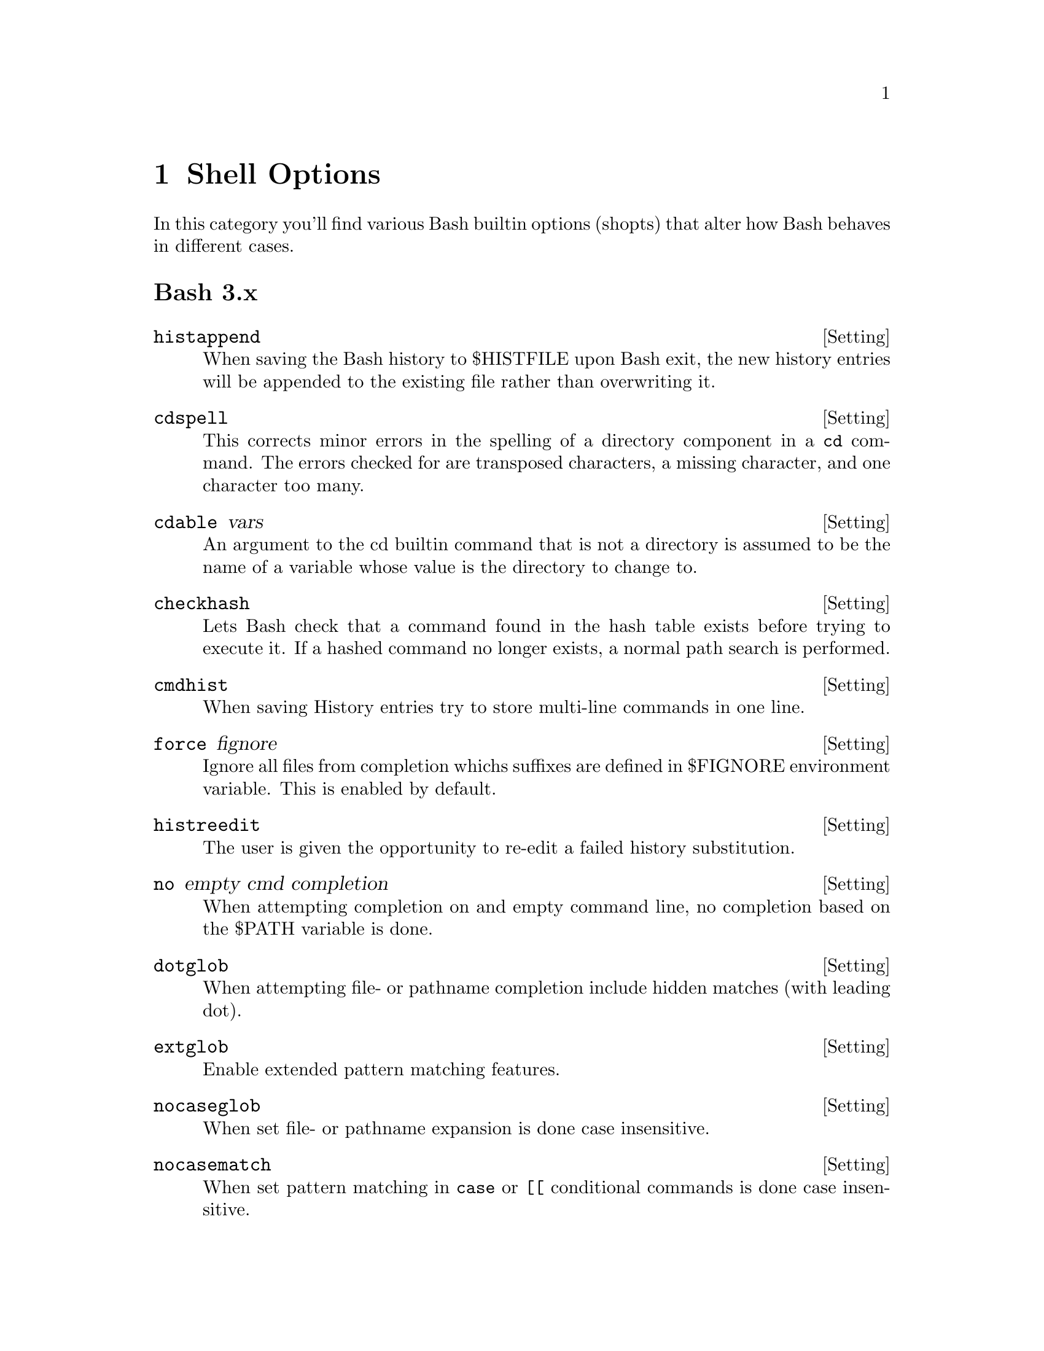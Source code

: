 @c -*- texinfo -*-

@chapter Shell Options

In this category you'll find various Bash builtin options (shopts) that alter
how Bash behaves in different cases.

@heading Bash 3.x

@defvr {Setting} histappend
When saving the Bash history to $HISTFILE upon Bash exit, the new history
entries will be appended to the existing file rather than overwriting it.
@end defvr

@defvr {Setting} cdspell
This corrects minor errors in the spelling of a directory component in a
@code{cd} command. The errors checked for are transposed characters, a missing
character, and one character  too  many.
@end defvr

@defvr {Setting} cdable vars
An argument to the cd builtin command that is not a directory is assumed to be
the name of a variable whose value is the directory to change to.
@end defvr

@defvr {Setting} checkhash
Lets Bash check that a command found in the hash table exists before trying to
execute it. If a hashed command no longer exists, a normal path search is
performed.
@end defvr

@defvr {Setting} cmdhist
When saving History entries try to store multi-line commands in one line.
@end defvr

@defvr {Setting} force fignore
Ignore all files from completion whichs suffixes are defined in $FIGNORE
environment variable. This is enabled by default.
@end defvr

@defvr {Setting} histreedit
The user is given the opportunity to re-edit a failed history substitution.
@end defvr

@defvr {Setting} no empty cmd completion
When attempting completion on and empty command line, no completion based on the
$PATH variable is done.
@end defvr

@defvr {Setting} dotglob
When attempting file- or pathname completion include hidden matches (with leading
dot).
@end defvr

@defvr {Setting} extglob
Enable extended pattern matching features.
@end defvr

@defvr {Setting} nocaseglob
When set file- or pathname expansion is done case insensitive.
@end defvr

@defvr {Setting} nocasematch
When set pattern matching in @code{case} or @code{[[} conditional commands is
done case insensitive.
@end defvr

@heading Bash 4.x

@defvr {Setting} autocd
When the given command is the name of a directory @code{cd} into it, instead
of executing a command of the same name.
@end defvr

@defvr {Setting} dirspell
When set bash tries to correct minor spelling mistakes on directory names.
For example @code{cd /hoem/} will  successfully result in @code{cd /home/}.
@end defvr

@defvr {Setting} globstar
When set the @code{**} glob will match all files, directories and subdirectories,
the @code{**/} glob will match all directories and subdirectories, but no files.
@end defvr

@defvr {Setting} checkjobs
Before exiting bash show the status of currently running background jobs. If there
are any, the exit is delayed until a second attempt to prevent accidentally killing
running jobs.
@end defvr

@heading Bash 4.3

@defvr {Setting} direxpand
When set bash tries to expand pathnames from variables upon [TAB].
@end defvr

@defvr {Setting} glob ascii ranges
When set range expressions for patterng matching behave like in the @code{C}
locale.
@end defvr
